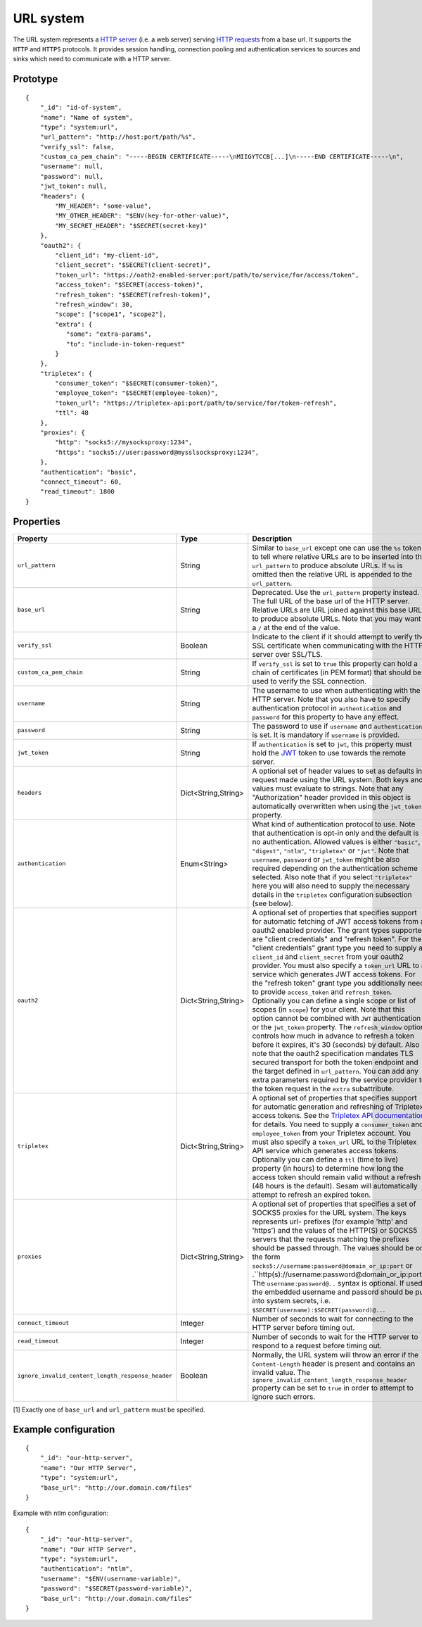 .. _url_system:

URL system
----------

The URL system represents a `HTTP server <https://en.wikipedia.org/wiki/Web_server>`_ (i.e. a web server)
serving `HTTP requests <https://en.wikipedia.org/wiki/Hypertext_Transfer_Protocol>`_ from a base url.
It supports the ``HTTP`` and ``HTTPS`` protocols. It provides session handling, connection pooling and authentication
services to sources and sinks which need to communicate with a HTTP server.

Prototype
^^^^^^^^^

::

    {
        "_id": "id-of-system",
        "name": "Name of system",
        "type": "system:url",
        "url_pattern": "http://host:port/path/%s",
        "verify_ssl": false,
        "custom_ca_pem_chain": "-----BEGIN CERTIFICATE-----\nMIIGYTCCB[...]\n-----END CERTIFICATE-----\n",
        "username": null,
        "password": null,
        "jwt_token": null,
        "headers": {
            "MY_HEADER": "some-value",
            "MY_OTHER_HEADER": "$ENV(key-for-other-value)",
            "MY_SECRET_HEADER": "$SECRET(secret-key)"
        },
        "oauth2": {
            "client_id": "my-client-id",
            "client_secret": "$SECRET(client-secret)",
            "token_url": "https://oath2-enabled-server:port/path/to/service/for/access/token",
            "access_token": "$SECRET(access-token)",
            "refresh_token": "$SECRET(refresh-token)",
            "refresh_window": 30,
            "scope": ["scope1", "scope2"],
            "extra": {
               "some": "extra-params",
               "to": "include-in-token-request"
            }
        },
        "tripletex": {
            "consumer_token": "$SECRET(consumer-token)",
            "employee_token": "$SECRET(employee-token)",
            "token_url": "https://tripletex-api:port/path/to/service/for/token-refresh",
            "ttl": 48
        },
        "proxies": {
            "http": "socks5://mysocksproxy:1234",
            "https": "socks5://user:password@mysslsocksproxy:1234",
        },
        "authentication": "basic",
        "connect_timeout": 60,
        "read_timeout": 1800
    }

Properties
^^^^^^^^^^

.. list-table::
   :header-rows: 1
   :widths: 10, 10, 60, 10, 3

   * - Property
     - Type
     - Description
     - Default
     - Req

   * - ``url_pattern``
     - String
     - Similar to ``base_url`` except one can use the ``%s`` token to tell where relative URLs are to be inserted into the ``url_pattern`` to produce absolute URLs. If ``%s`` is omitted then the relative URL is appended to the ``url_pattern``.
     -
     - Yes

   * - ``base_url``
     - String
     - Deprecated. Use the ``url_pattern`` property instead. The full URL of the base url of the HTTP server. Relative URLs are URL joined against this base URL to produce absolute URLs. Note that you may want a ``/`` at the end of the value.
     -
     -

   * - ``verify_ssl``
     - Boolean
     - Indicate to the client if it should attempt to verify the SSL certificate when communicating with the
       HTTP server over SSL/TLS.
     - ``false``
     -

   * - ``custom_ca_pem_chain``
     - String
     - If ``verify_ssl`` is set to ``true`` this property can hold a chain of certificates (in PEM format) that
       should be used to verify the SSL connection.
     -
     -

   * - ``username``
     - String
     - The username to use when authenticating with the HTTP server. Note that you also have to specify
       authentication protocol in ``authentication`` and ``password`` for this property to have any effect.
     -
     -

   * - ``password``
     - String
     - The password to use if ``username`` and ``authentication`` is set. It is mandatory if ``username`` is provided.
     -
     - Yes*

   * - ``jwt_token``
     - String
     - If ``authentication`` is set to ``jwt``, this property must hold the `JWT <https://jwt.io/>`_ token to use
       towards the remote server.
     -
     -

   * - ``headers``
     - Dict<String,String>
     - A optional set of header values to set as defaults in request made using the URL system. Both keys and values must
       evaluate to strings. Note that any "Authorization" header provided in this object is automatically overwritten
       when using the ``jwt_token`` property.
     -
     -

   * - ``authentication``
     - Enum<String>
     - What kind of authentication protocol to use. Note that authentication is opt-in only and the default is no
       authentication. Allowed values is either ``"basic"``, ``"digest"``, ``"ntlm"``, ``"tripletex"`` or ``"jwt"``.
       Note that ``username``, ``password`` or ``jwt_token`` might be also required depending on the authentication
       scheme selected. Also note that if you select ``"tripletex"`` here you will also need to supply the necessary
       details in the ``tripletex`` configuration subsection (see below).
     -
     -

   * - ``oauth2``
     - Dict<String,String>
     - A optional set of properties that specifies support for automatic fetching of JWT access tokens from a oauth2
       enabled provider. The grant types supported are "client credentials" and "refresh token". For the "client credentials"
       grant type you need to supply a ``client_id`` and ``client_secret`` from your oauth2 provider. You must also
       specify a ``token_url`` URL to a service which generates JWT access tokens. For the "refresh token"
       grant type you additionally need to provide ``access_token`` and ``refresh_token``. Optionally you can define a
       single scope or list of scopes (in ``scope``) for your client. Note that this option cannot be combined with
       ``JWT`` authentication or the ``jwt_token`` property. The ``refresh_window`` option controls how much in advance
       to refresh a token before it expires, it's 30 (seconds) by default. Also note that the oauth2 specification mandates TLS secured
       transport for both the token endpoint and the target defined in ``url_pattern``. You can add any extra parameters
       required by the service provider to the token request in the ``extra`` subattribute.
     -
     -

   * - ``tripletex``
     - Dict<String,String>
     - A optional set of properties that specifies support for automatic generation and refreshing of Tripletex access
       tokens. See the `Tripletex API documentation <https://developer.tripletex.no/docs/documentation/authentication-and-tokens/>`_ for details.
       You need to supply a ``consumer_token`` and ``employee_token`` from your Tripletex account. You must also
       specify a ``token_url`` URL to the Tripletex API service which generates access tokens. Optionally you can define a
       ``ttl`` (time to live) property (in hours) to determine how long the access token should remain valid without a refresh
       (48 hours is the default). Sesam will automatically attempt to refresh an expired token.
     -
     -

   * - ``proxies``
     - Dict<String,String>
     - A optional set of properties that specifies a set of SOCKS5 proxies for the URL system. The keys represents url-
       prefixes (for example 'http' and 'https') and the values of the HTTP(S) or SOCKS5 servers that the requests matching the
       prefixes should be passed through. The values should be on the form ``socks5://username:password@domain_or_ip:port``
       or .``http(s)://username:password@domain_or_ip:port``
       The ``username:password@..`` syntax is optional. If used, the embedded username and passord should be put into system
       secrets, i.e. ``$SECRET(username):$SECRET(password)@..``.
     -
     -

   * - ``connect_timeout``
     - Integer
     - Number of seconds to wait for connecting to the HTTP server before timing out.
     - ``60``
     -

   * - ``read_timeout``
     - Integer
     - Number of seconds to wait for the HTTP server to respond to a request before timing out.
     - ``1800``
     -

   * - ``ignore_invalid_content_length_response_header``
     - Boolean
     - Normally, the URL system will throw an error if the ``Content-Length`` header is present and
       contains an invalid value. The ``ignore_invalid_content_length_response_header`` property can be set to
       ``true`` in order to attempt to ignore such errors.
     - ``false``
     -

[1] Exactly one of ``base_url`` and ``url_pattern`` must be specified.

Example configuration
^^^^^^^^^^^^^^^^^^^^^

::

    {
        "_id": "our-http-server",
        "name": "Our HTTP Server",
        "type": "system:url",
        "base_url": "http://our.domain.com/files"
    }

Example with ntlm configuration:

::

    {
        "_id": "our-http-server",
        "name": "Our HTTP Server",
        "type": "system:url",
        "authentication": "ntlm",
        "username": "$ENV(username-variable)",
        "password": "$SECRET(password-variable)",
        "base_url": "http://our.domain.com/files"
    }
